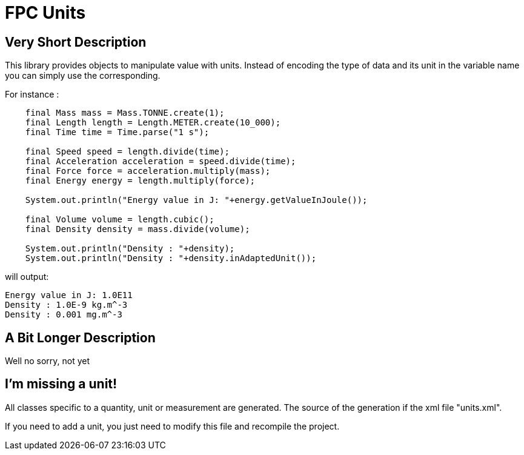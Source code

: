 = FPC Units

== Very Short Description
This library provides objects to manipulate value with units. Instead of encoding the type of data and its unit in the variable name you can simply use the corresponding.

For instance :

[source, java]
----
    final Mass mass = Mass.TONNE.create(1);
    final Length length = Length.METER.create(10_000);
    final Time time = Time.parse("1 s");

    final Speed speed = length.divide(time);
    final Acceleration acceleration = speed.divide(time);
    final Force force = acceleration.multiply(mass);
    final Energy energy = length.multiply(force);

    System.out.println("Energy value in J: "+energy.getValueInJoule());

    final Volume volume = length.cubic();
    final Density density = mass.divide(volume);

    System.out.println("Density : "+density);
    System.out.println("Density : "+density.inAdaptedUnit());
----

will output:

----
Energy value in J: 1.0E11
Density : 1.0E-9 kg.m^-3
Density : 0.001 mg.m^-3
----

== A Bit Longer Description

Well no sorry, not yet

== I'm missing a unit!

All classes specific to a quantity, unit or measurement are generated. The source of the generation if the xml file "units.xml".

If you need to add a unit, you just need to modify this file and recompile the project.